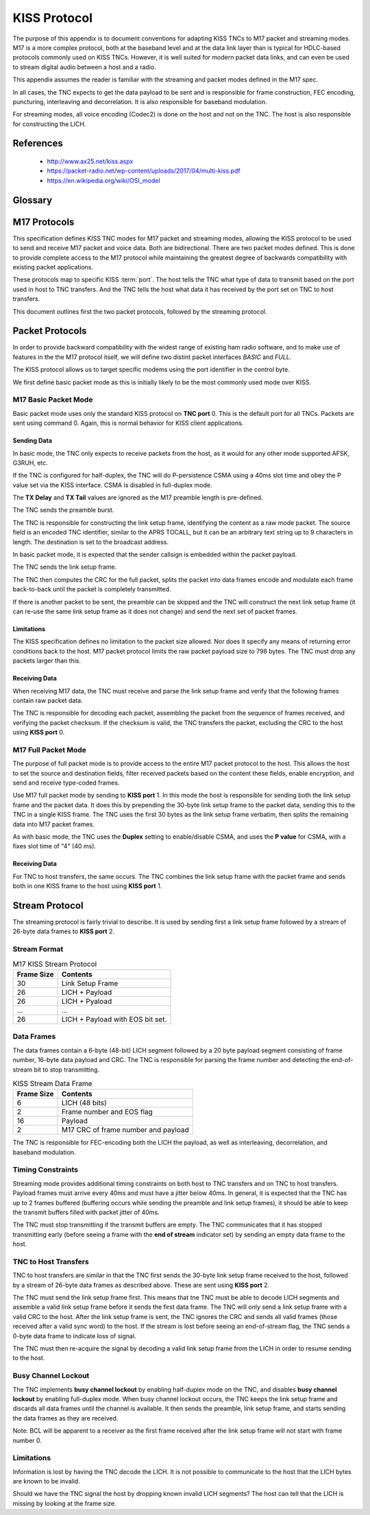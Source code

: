 *************
KISS Protocol
*************

The purpose of this appendix is to document conventions for adapting KISS TNCs
to M17 packet and streaming modes.  M17 is a more complex protocol, both at
the baseband level and at the data link layer than is typical for HDLC-based
protocols commonly used on KISS TNCs.  However, it is well suited for modern
packet data links, and can even be used to stream digital audio between a host
and a radio.

This appendix assumes the reader is familiar with the streaming and packet
modes defined in the M17 spec.

In all cases, the TNC expects to get the data payload to be sent and is
responsible for frame construction, FEC encoding, puncturing, interleaving
and decorrelation.  It is also responsible for baseband modulation.

For streaming modes, all voice encoding (Codec2) is done on the host and
not on the TNC.  The host is also responsible for constructing the LICH.


References
==========

 - http://www.ax25.net/kiss.aspx
 - https://packet-radio.net/wp-content/uploads/2017/04/multi-kiss.pdf
 - https://en.wikipedia.org/wiki/OSI_model


Glossary
========

.. glossary::

   port
     A logical port on a TNC. This allowed a single TNC to connect to multiple
     radios.  But its specific use is loosely defined.  The high nibble of the
     KISS :term:`type indicator`.

   command
     A KISS command. This tells the TNC or host how to interpret the KISS
     packet contents.  The low nibble of the KISS :term:`type indicator`.

   type indicator
     A one byte code at the beginning of a KISS frame which indicates the TNC
     :term:`port` and KISS :term:`command`.

   CSMA
     Carrier-sense multiple access -- a protocol used to allow network devices
     to minimize collisions on a shared communications channel.

   TNC
     Terminal node controller -- a baseband network interface device to allow
     host computers to send data over a radio network, similar to a modem. It
     connects a computer to a radio and handles the baseband portion of the
     physical layer and the data link layer of network protocol stack.

   KISS
     Short for "Keep it simple, stupid".  A simplified TNC protocol designed
     to move everything except for the physical layer and the data link layer
     out of the TNC.  Early TNCs could include everything up through the
     application layer of the OSI network model.

   HDLC
     High-Level Data Link Control -- a data link layer framing protocol used
     in many AX.25 packet radio networks.  Many existing protocol documents,
     including KISS, reference HDLC because of its ubiquity when the protocols
     were invented.  However, HDLC is not a requirement for higher level
     protocols like KISS which are data link layer agnostic.


M17 Protocols
=============

This specification defines KISS TNC modes for M17 packet and streaming modes,
allowing the KISS protocol to be used to send and receive M17 packet and voice
data. Both are bidirectional.  There are two packet modes defined. This is done
to provide complete access to the M17 protocol while maintaining the greatest
degree of backwards compatibility with existing packet applications.

These protocols map to specific KISS :term:`port`.  The host tells the TNC what
type of data to transmit based on the port used in host to TNC transfers. And
the TNC tells the host what data it has received by the port set on TNC to
host transfers.

This document outlines first the two packet protocols, followed by the
streaming protocol.

Packet Protocols
================

In order to provide backward compatibility with the widest range of existing
ham radio software, and to make use of features in the the M17 protocol
itself, we will define two distint packet interfaces *BASIC* and *FULL*.

The KISS protocol allows us to target specific modems using the port
identifier in the control byte.

We first define basic packet mode as this is initially likely to be the
most commonly used mode over KISS.

M17 Basic Packet Mode
---------------------

Basic packet mode uses only the standard KISS protocol on **TNC port** 0.
This is the default port for all TNCs.  Packets are sent using command 0.
Again, this is normal behavior for KISS client applications.

Sending Data
^^^^^^^^^^^^

In basic mode, the TNC only expects to receive packets from the host, as it
would for any other mode supported AFSK, G3RUH, etc.

If the TNC is configured for half-duplex, the TNC will do P-persistence CSMA
using a 40ms slot time and obey the P value set via the KISS interface.  CSMA
is disabled in full-duplex mode.

The **TX Delay** and **TX Tail** values are ignored as the M17 preamble length
is pre-defined.

The TNC sends the preamble burst.

The TNC is responsible for constructing the link setup frame, identifying the
content as a raw mode packet.  The source field is an encoded TNC identifier,
similar to the APRS TOCALL, but it can be an arbitrary text string up to 9
characters in length.  The destination is set to the broadcast address.

In basic packet mode, it is expected that the sender callsign is embedded within
the packet payload.

The TNC sends the link setup frame.

The TNC then computes the CRC for the full packet, splits the packet into data
frames encode and modulate each frame back-to-back until the packet is
completely transmitted.

If there is another packet to be sent, the preamble can be skipped and the
TNC will construct the next link setup frame (it can re-use the same link
setup frame as it does not change) and send the next set of packet frames.

Limitations
^^^^^^^^^^^

The KISS specification defines no limitation to the packet size allowed.  Nor
does it specify any means of returning error conditions back to the host.
M17 packet protocol limits the raw packet payload size to 798 bytes.  The
TNC must drop any packets larger than this.

Receiving Data
^^^^^^^^^^^^^^

When receiving M17 data, the TNC must receive and parse the link setup frame
and verify that the following frames contain raw packet data.

The TNC is responsible for decoding each packet, assembling the packet from
the sequence of frames received, and verifying the packet checksum.  If the
checksum is valid, the TNC transfers the packet, excluding the CRC to the host
using **KISS port** 0.

M17 Full Packet Mode
---------------------

The purpose of full packet mode is to provide access to the entire M17 packet
protocol to the host.  This allows the host to set the source and destination
fields, filter received packets based on the content these fields, enable
encryption, and send and receive type-coded frames.

Use M17 full packet mode by sending to **KISS port** 1.  In this mode the host
is responsible for sending both the link setup frame and the packet data.  It
does this by prepending the 30-byte link setup frame to the packet data,
sending this to the TNC in a single KISS frame.  The TNC uses the first 30
bytes as the link setup frame verbatim, then splits the remaining data into
M17 packet frames.

As with basic mode, the TNC uses the **Duplex** setting to enable/disable CSMA,
and uses the **P value** for CSMA, with a fixes slot time of "4" (40 ms).

Receiving Data
^^^^^^^^^^^^^^

For TNC to host transfers, the same occurs.  The TNC combines the link setup
frame with the packet frame and sends both in one KISS frame to the host using
**KISS port** 1.

Stream Protocol
===============

The streaming protocol is fairly trivial to describe.  It is used by sending
first a link setup frame followed by a stream of 26-byte data frames to
**KISS port** 2.

Stream Format
-------------

.. list-table:: M17 KISS Stream Protocol
   :header-rows: 1

   * - Frame Size
     - Contents
   * - 30
     - Link Setup Frame
   * - 26
     - LICH + Payload
   * - 26
     - LICH + Pyaload
   * - ...
     - ...
   * - 26
     - LICH + Payload with EOS bit set.

Data Frames
-----------

The data frames contain a 6-byte (48-bit) LICH segment followed by a 20 byte
payload segment consisting of frame number, 16-byte data payload and CRC. The
TNC is responsible for parsing the frame number and detecting the end-of-stream
bit to stop transmitting.

.. list-table:: KISS Stream Data Frame
   :header-rows: 1

   * - Frame Size
     - Contents
   * - 6
     - LICH (48 bits)
   * - 2
     - Frame number and EOS flag
   * - 16
     - Payload
   * - 2
     - M17 CRC of frame number and payload

The TNC is responsible for FEC-encoding both the LICH the payload, as well
as interleaving, decorrelation, and baseband modulation.

Timing Constraints
------------------

Streaming mode provides additional timing constraints on both host to TNC
transfers and on TNC to host transfers.  Payload frames must arrive every
40ms and must have a jitter below 40ms.  In general, it is expected that the
TNC has up to 2 frames buffered (buffering occurs while sending the preamble
and link setup frames), it should be able to keep the transmit buffers filled
with packet jitter of 40ms.

The TNC must stop transmitting if the transmit buffers are empty.  The TNC
communicates that it has stopped transmitting early (before seeing a frame
with the **end of stream** indicator set) by sending an empty data frame to
the host.

TNC to Host Transfers
---------------------

TNC to host transfers are similar in that the TNC first sends the 30-byte
link setup frame received to the host, followed by a stream of 26-byte data
frames as described above.  These are sent using **KISS port** 2.

The TNC must send the link setup frame first.  This means that tne TNC must
be able to decode LICH segments and assemble a valid link setup frame before
it sends the first data frame.  The TNC will only send a link setup frame
with a valid CRC to the host.  After the link setup frame is sent, the TNC
ignores the CRC and sends all valid frames (those received after a valid
sync word) to the host.  If the stream is lost before seeing an end-of-stream
flag, the TNC sends a 0-byte data frame to indicate loss of signal.

The TNC must then re-acquire the signal by decoding a valid link setup frame
from the LICH in order to resume sending to the host.

Busy Channel Lockout
--------------------

The TNC implements **busy channel lockout** by enabling half-duplex mode on
the TNC, and disables **busy channel lockout** by enabling full-duplex mode.
When busy channel lockout occurs, the TNC keeps the link setup frame and
discards all data frames until the channel is available.  It then sends the
preamble, link setup frame, and starts sending the data frames as they are
received.

Note: BCL will be apparent to a receiver as the first frame received after
the link setup frame will not start with frame number 0.

Limitations
-----------

Information is lost by having the TNC decode the LICH.  It is not possible to
communicate to the host that the LICH bytes are known to be invalid.

Should we have the TNC signal the host by dropping known invalid LICH segments?
The host can tell that the LICH is missing by looking at the frame size.

